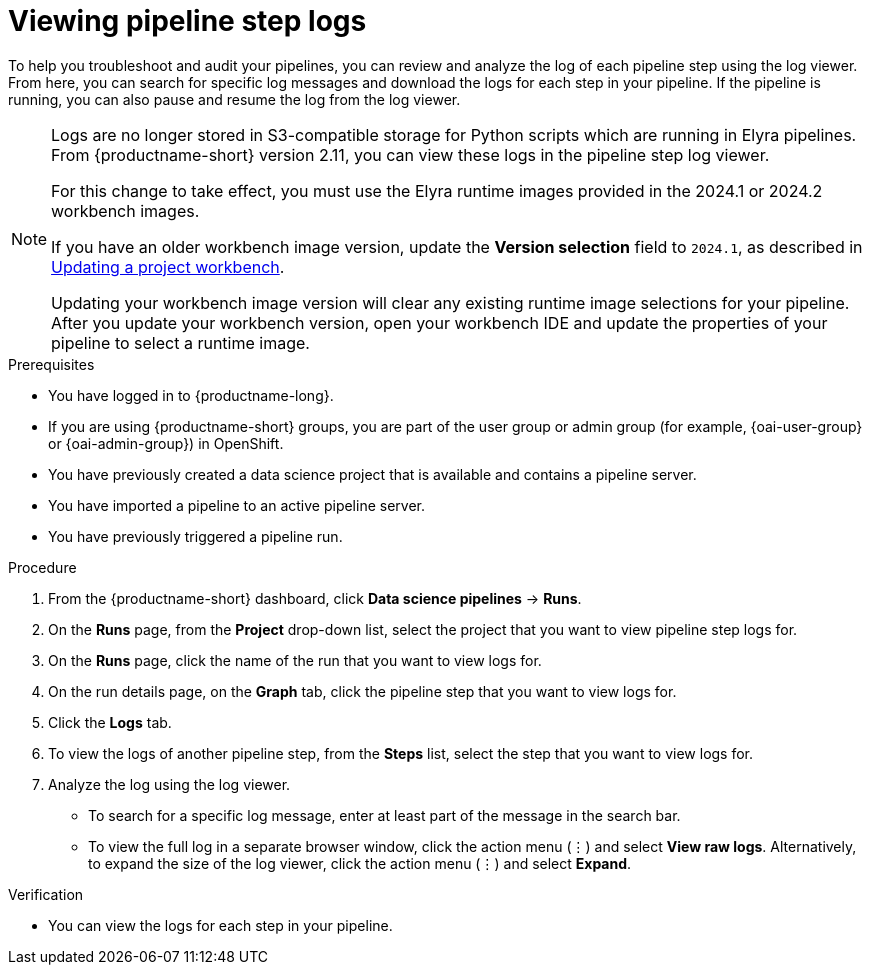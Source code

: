 :_module-type: PROCEDURE

[id="viewing-pipeline-step-logs_{context}"]
= Viewing pipeline step logs

[role='_abstract']
To help you troubleshoot and audit your pipelines, you can review and analyze the log of each pipeline step using the log viewer. From here, you can search for specific log messages and download the logs for each step in your pipeline. If the pipeline is running, you can also pause and resume the log from the log viewer.   

[NOTE]
====
ifdef::upstream[]
Logs are no longer stored in S3-compatible storage for Python scripts which are running in Elyra pipelines. From {productname-short} version 2.14, you can view these logs in the pipeline step log viewer.

For this change to take effect, you must use the Elyra runtime images provided in the 2024.1 or 2024.2 workbench images.

If you have an older workbench image version, update the *Version selection* field to `2024.1` or `2024.2`, as described in link:{odhdocshome}/working-on-data-science-projects/#updating-a-project-workbench_projects[Updating a project workbench].
endif::[]

ifndef::upstream[] 
Logs are no longer stored in S3-compatible storage for Python scripts which are running in Elyra pipelines. From {productname-short} version 2.11, you can view these logs in the pipeline step log viewer.

For this change to take effect, you must use the Elyra runtime images provided in the 2024.1 or 2024.2 workbench images.

If you have an older workbench image version, update the *Version selection* field to `2024.1`, as described in link:{rhoaidocshome}{default-format-url}/working_on_data_science_projects/using-project-workbenches_projects#updating-a-project-workbench_projects[Updating a project workbench].
endif::[]

Updating your workbench image version will clear any existing runtime image selections for your pipeline. After you update your workbench version, open your workbench IDE and update the properties of your pipeline to select a runtime image.
====

.Prerequisites
* You have logged in to {productname-long}.
ifndef::upstream[]
* If you are using {productname-short} groups, you are part of the user group or admin group (for example, {oai-user-group} or {oai-admin-group}) in OpenShift.
endif::[]
ifdef::upstream[]
* If you are using {productname-short} groups, you are part of the user group or admin group (for example, {odh-user-group} or {odh-admin-group}) in OpenShift.
endif::[]
* You have previously created a data science project that is available and contains a pipeline server.
* You have imported a pipeline to an active pipeline server.
* You have previously triggered a pipeline run.

.Procedure
. From the {productname-short} dashboard, click *Data science pipelines* -> *Runs*.
. On the *Runs* page, from the *Project* drop-down list, select the project that you want to view pipeline step logs for.
. On the *Runs* page, click the name of the run that you want to view logs for.
. On the run details page, on the *Graph* tab, click the pipeline step that you want to view logs for.
. Click the *Logs* tab.
. To view the logs of another pipeline step, from the *Steps* list, select the step that you want to view logs for.
. Analyze the log using the log viewer.
* To search for a specific log message, enter at least part of the message in the search bar. 
* To view the full log in a separate browser window, click the action menu (&#8942;) and select *View raw logs*. Alternatively, to expand the size of the log viewer, click the action menu (&#8942;) and select *Expand*.

.Verification
* You can view the logs for each step in your pipeline. 

//[role='_additional-resources']
//.Additional resources
